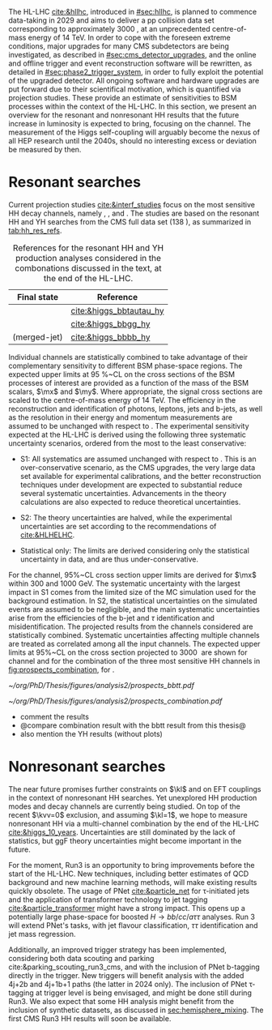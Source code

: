 :PROPERTIES:
:CUSTOM_ID: sec:prospects
:END:

The HL-LHC [[cite:&hllhc]], introduced in [[#sec:hllhc]], is planned to commence data-taking in 2029 and aims to deliver a \ac{pp} collision data set corresponding to approximately \SI{3000}{\invfb}, at an unprecedented centre-of-mass energy of \SI{14}{\TeV}.
In order to cope with the foreseen extreme conditions, major upgrades for many \ac{CMS} subdetectors are being investigated, as described in [[#sec:cms_detector_upgrades]], and the online and offline trigger and event reconstruction software will be rewritten, as detailed in [[#sec:phase2_trigger_system]], in order to fully exploit the potential of the upgraded detector.
All ongoing software and hardware upgrades are put forward due to their scientifical motivation, which is quantified via projection studies.
These provide an estimate of sensitivities to \ac{BSM} processes within the context of the \ac{HL-LHC}.
In this section, we present an overview for the resonant and nonresonant HH results that the future increase in luminosity is expected to bring, focusing on the \bbtt{} channel.
The measurement of the Higgs self-coupling will arguably become the nexus of all \ac{HEP} research until the 2040s, should no interesting excess or deviation be measured by then.

* Resonant searches
Current projection studies [[cite:&interf_studies]] focus on the most sensitive HH decay channels, namely \bbgg{}, \bbtt{}, and \bbbb{}.
The studies are based on the resonant HH and YH searches from the \ac{CMS} full \run{2} data set (\SI{138}{\invfb}), as summarized in [[tab:hh_res_refs]].

#+NAME: tab:hh_res_refs
#+CAPTION: References for the resonant HH and YH production analyses considered in the combonations discussed in the text, at the end of the \ac{HL-LHC}.
#+ATTR_LATEX: :placement [!h] :center t :align c|c|
| Final state          | Reference               |
|----------------------+-------------------------|
| \bbtt{}              | [[cite:&higgs_bbtautau_hy]] |
| \bbgg{}              | [[cite:&higgs_bbgg_hy]]     |
| \bbbb{} (merged-jet) | [[cite:&higgs_bbbb_hy]]     |

Individual channels are statistically combined to take advantage of their complementary sensitivity to different \ac{BSM} phase-space regions. 
The expected upper limits at \SI{95}{\percent}~\ac{CL} on the cross sections of the \ac{BSM} processes of interest are provided as a function of the mass of the \ac{BSM} scalars, $\mx$ and $\my$.
Where appropriate, the signal cross sections are scaled to the centre-of-mass energy of \SI{14}{\TeV}.
The efficiency in the reconstruction and identification of photons, leptons, jets and b-jets, as well as the resolution in their energy and momentum measurements are assumed to be unchanged with respect to \phase{1}.
The experimental sensitivity expected at the \ac{HL-LHC} is derived using the following three systematic uncertainty scenarios, ordered from the most to the least conservative:

+ S1:
  All systematics are assumed unchanged with respect to \run{2}.
  This is an over-conservative scenario, as the \ac{CMS} upgrades, the very large data set available for experimental calibrations, and the better reconstruction techniques under development are expected to substantial reduce several systematic uncertainties.
  Advancements in the theory calculations are also expected to reduce theoretical uncertainties.
  
+ S2:
  The theory uncertainties are halved, while the experimental uncertainties are set according to the recommendations of [[cite:&HLHELHC]].

+ Statistical only:
  The limits are derived considering only the statistical uncertainty in data, and are thus under-conservative.

For the \bbtt{} channel, 95%~\ac{CL} cross section upper limits are derived for $\mx$ within \num{300} and \SI{1000}{\GeV}.
The systematic uncertainty with the largest impact in S1 comes from the limited size of the MC simulation used for the background estimation. 
In S2, the statistical uncertainties on the simulated events are assumed to be negligible, and the main systematic uncertainties arise from the efficiencies of the b-jet and $\tau$ identification and misidentification.
The projected results from the channels considered are statistically combined. 
Systematic uncertainties affecting multiple channels are treated as correlated among all the input channels.
The expected upper limits at 95%~\ac{CL} on the \xhhbbtt{} cross section projected to \SI{3000}{\invfb} are shown for \bbtt{} channel and for the combination of the three most sensitive HH channels in [[fig:prospects_combination]], for \spin{0}.

#+NAME: fig:prospects_combination
#+CAPTION: Expected upper limits at 95%, on the product of the cross section for the production of a \spin{0} resonance X and the branching fraction $\mathcal{B}(\text{X} \rightarrow \text{HH})$, as a function of $\mx$, for an integrated luminosity of \SI{3000}{\invfb}. Shown are the effects of the different systematic uncertainty scenarios, which are explained in the text. (Left) \bbtt{} decay channel [[cite:&higgs_bbtautau_hy]]. (Right) Combination of the three analysis shown in [[tab:hh_res_refs]], including \bbtt{}. Taken from [[cite:&interf_studies]].
#+BEGIN_figure
#+ATTR_LATEX: :width .5\textwidth :center
[[~/org/PhD/Thesis/figures/analysis2/prospects_bbtt.pdf]]
#+ATTR_LATEX: :width .5\textwidth :center
[[~/org/PhD/Thesis/figures/analysis2/prospects_combination.pdf]]
#+END_figure

+ comment the results
+ @compare combination result with the bbtt result from this thesis@
+ also mention the YH results (without plots)

* Nonresonant searches
The near future promises further constraints on $\kl$ and on \ac{EFT} couplings in the context of nonresonant HH searches.
Yet unexplored HH production modes and decay channels are currently being studied.
On top of the recent $\kvv=0$ exclusion, and assuming $\kl=1$, we hope to measure nonresonant HH via a multi-channel combination by the end of the \ac{HL-LHC} [[cite:&higgs_10_years]].
Uncertainties are still dominated by the lack of statistics, but \ac{ggF} theory uncertainties might become important in the future.

For the moment, Run3 is an opportunity to bring improvements before the start of the \ac{HL-LHC}.
New techniques, including better estimates of \ac{QCD} background and new machine learning methods, will make existing results quickly obsolete.
The usage of \ac{PNet} [[cite:&particle_net]] for \tau-initiated jets and the application of transformer technology to jet tagging [[cite:&particle_transformer]] might have a strong impact.
This opens up a potentially large phase-space for boosted $H\rightarrow bb/cc/a\tau\tau$ analyses.
Run 3 will extend \ac{PNet}'s tasks, with jet flavour classification, $\tau\tau$ identification and jet mass regression.

Additionally, an improved trigger strategy has been implemented, considering both data scouting and parking cite:&parking_scouting_run3_cms, and with the inclusion of \ac{PNet} b-tagging directly in the trigger.
New triggers will benefit \bbtt{} analysis with the added 4j+2b and 4j+1b+1\tauh{} paths (the latter in 2024 only).
The inclusion of \ac{PNet} \tau-tagging at trigger level is being envisaged, and might be done still during Run3.
We also expect that some HH analysis might benefit from the inclusion of synthetic datasets, as discussed in [[sec:hemisphere_mixing]].
The first \ac{CMS} Run3 HH results will soon be available.

* Additional bibliography :noexport:
+ [[https://indico.cern.ch/event/1404329/contributions/5903658/attachments/2834334/4953058/Tau_Trigger_Apr_10th_BA-4.pdf][PNet for \tau's]] (TSG meeting)
+ Cite various parking data streams [[cite:&parking_scouting]]  
+ [[https://indico.cern.ch/event/1342837/contributions/5653121/attachments/2760253/4806661/20231120_DeepDive_HH.pdf][DeepDive_HH]], Marko Stamenkovic
+ [[cite:&hllhc_physics]] (pages 22 and 23)
+ mention briefly HE-LHC [[cite:&hllhc_physics]]

